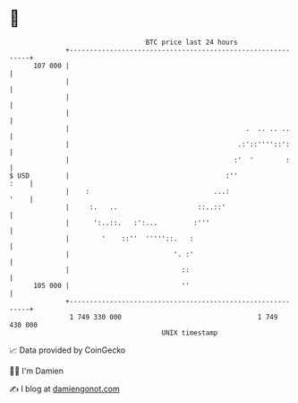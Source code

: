 * 👋

#+begin_example
                                     BTC price last 24 hours                    
                 +------------------------------------------------------------+ 
         107 000 |                                                            | 
                 |                                                            | 
                 |                                                            | 
                 |                                                            | 
                 |                                            .  .. .. ..     | 
                 |                                          .:'::''''::':     | 
                 |                                         :'  '        :     | 
   $ USD         |                                       :''             :    | 
                 |    :                               ...:               '    | 
                 |     :.   ..                    ::..::'                     | 
                 |      ':..::.   :':...         :'''                         | 
                 |        '    ::''  '''''::.   :                             | 
                 |                          '. :'                             | 
                 |                            ::                              | 
         105 000 |                            ''                              | 
                 +------------------------------------------------------------+ 
                  1 749 330 000                                  1 749 430 000  
                                         UNIX timestamp                         
#+end_example
📈 Data provided by CoinGecko

🧑‍💻 I'm Damien

✍️ I blog at [[https://www.damiengonot.com][damiengonot.com]]

